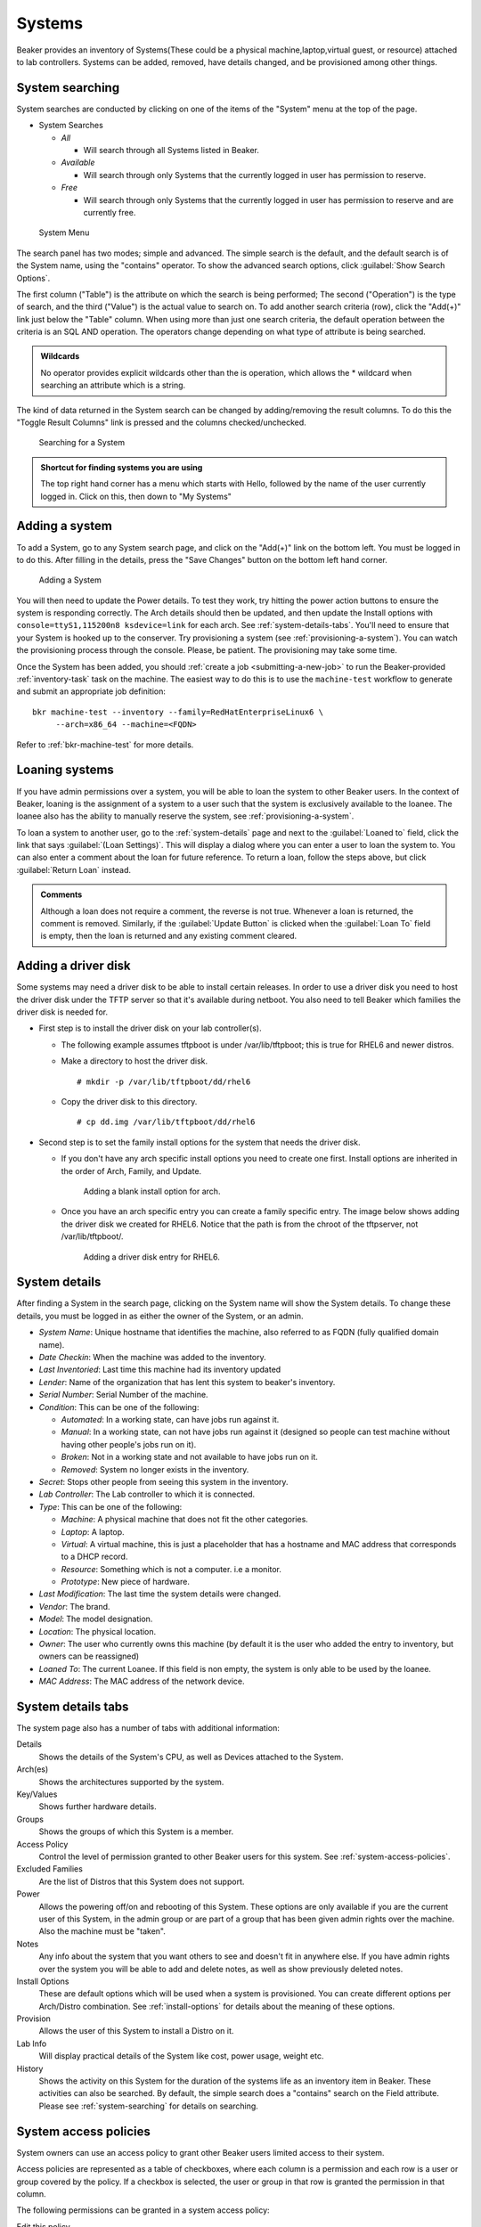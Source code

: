 Systems
-------

Beaker provides an inventory of Systems(These could be a physical
machine,laptop,virtual guest, or resource) attached to lab controllers.
Systems can be added, removed, have details changed, and be provisioned
among other things.

.. _system-searching:

System searching
~~~~~~~~~~~~~~~~

System searches are conducted by clicking on one of the items of the
"System" menu at the top of the page.

-  System Searches

   -  *All*

      -  Will search through all Systems listed in Beaker.

   -  *Available*

      -  Will search through only Systems that the currently logged in
         user has permission to reserve.

   -  *Free*

      -  Will search through only Systems that the currently logged in
         user has permission to reserve and are currently free.

.. figure:: system_menu.png
   :width: 100%
   :alt: [screenshot of System menu]

   System Menu

The search panel has two modes; simple and advanced. The simple search
is the default, and the default search is of the System name, using the
"contains" operator. To show the advanced search options, click :guilabel:`Show 
Search Options`.

The first column ("Table") is the attribute on which the search is being
performed; The second ("Operation") is the type of search, and the third
("Value") is the actual value to search on. To add another search
criteria (row), click the "Add(+)" link just below the "Table" column.
When using more than just one search criteria, the default operation
between the criteria is an SQL AND operation. The operators change
depending on what type of attribute is being searched.

.. admonition:: Wildcards

   No operator provides explicit wildcards other than the is operation, which 
   allows the \* wildcard when searching an attribute which is a string.

The kind of data returned in the System search can be changed by
adding/removing the result columns. To do this the "Toggle Result
Columns" link is pressed and the columns checked/unchecked.

.. figure:: system_search_panel.png
   :width: 100%
   :alt: [screenshot of searching for a system]

   Searching for a System

.. admonition:: Shortcut for finding systems you are using

   The top right hand corner has a menu which starts with Hello, followed by 
   the name of the user currently logged in. Click on this, then down to "My 
   Systems"

.. _adding-systems:

Adding a system
~~~~~~~~~~~~~~~

To add a System, go to any System search page, and click on the "Add(+)"
link on the bottom left. You must be logged in to do this. After filling
in the details, press the "Save Changes" button on the bottom left hand
corner.

.. figure:: system_add.png
   :width: 100%
   :alt: [screenshot of Add System page]

   Adding a System

You will then need to update the Power details. To test they work, try hitting 
the power action buttons to ensure the system is responding correctly. The Arch 
details should then be updated, and then update the Install options with 
``console=ttyS1,115200n8 ksdevice=link`` for each arch. See 
:ref:`system-details-tabs`. You'll need to ensure that your System is hooked up 
to the conserver. Try provisioning a system (see :ref:`provisioning-a-system`). 
You can watch the provisioning process through the console. Please, be patient. 
The provisioning may take some time.

Once the System has been added, you should :ref:`create a job
<submitting-a-new-job>` to run the Beaker-provided :ref:`inventory-task` task
on the machine.  The easiest way to do this is to use the ``machine-test``
workflow to generate and submit an appropriate job definition::

    bkr machine-test --inventory --family=RedHatEnterpriseLinux6 \
         --arch=x86_64 --machine=<FQDN>

Refer to :ref:`bkr-machine-test` for more details.


.. _loaning-systems:

Loaning systems
~~~~~~~~~~~~~~~
If you have admin permissions over a system, you will be able to loan the
system to other Beaker users. In the context of Beaker, loaning is the
assignment of a system to a user such that the system is exclusively available
to the loanee. The loanee also has the ability to manually reserve the system,
see :ref:`provisioning-a-system`.

To loan a system to another user, go to the :ref:`system-details` page
and next to the :guilabel:`Loaned to` field, click the link that says
:guilabel:`(Loan Settings)`. This will display a dialog where you can enter a user to
loan the system to. You can also enter a comment about the loan for future
reference. To return a loan, follow the steps above, but click
:guilabel:`Return Loan` instead.

.. admonition:: Comments

   Although a loan does not require a comment, the reverse is not true.
   Whenever a loan is returned, the comment is removed. Similarly,
   if the :guilabel:`Update Button` is clicked when the :guilabel:`Loan To`
   field is empty, then the loan is returned and any existing comment cleared.


Adding a driver disk
~~~~~~~~~~~~~~~~~~~~

Some systems may need a driver disk to be able to install certain
releases. In order to use a driver disk you need to host the driver disk
under the TFTP server so that it's available during netboot. You also
need to tell Beaker which families the driver disk is needed for.

-  First step is to install the driver disk on your lab controller(s).

   -  The following example assumes tftpboot is under /var/lib/tftpboot;
      this is true for RHEL6 and newer distros.

   -  Make a directory to host the driver disk.

      ::

          # mkdir -p /var/lib/tftpboot/dd/rhel6

   -  Copy the driver disk to this directory.

      ::

          # cp dd.img /var/lib/tftpboot/dd/rhel6

-  Second step is to set the family install options for the system that
   needs the driver disk.

   -  If you don't have any arch specific install options you need to
      create one first. Install options are inherited in the order of
      Arch, Family, and Update.

      .. figure:: initrd-driverdisk1.png
         :width: 100%
         :alt: [screenshot of Install Options tab]

         Adding a blank install option for arch.

   -  Once you have an arch specific entry you can create a family
      specific entry. The image below shows adding the driver disk we
      created for RHEL6. Notice that the path is from the chroot of the
      tftpserver, not /var/lib/tftpboot/.

      .. figure:: initrd-driverdisk2.png
         :width: 100%
         :alt: [screenshot of RHEL6 install options fields]

         Adding a driver disk entry for RHEL6.

.. _system-details:

System details
~~~~~~~~~~~~~~

After finding a System in the search page, clicking on the System name
will show the System details. To change these details, you must be
logged in as either the owner of the System, or an admin.

-  *System Name*: Unique hostname that identifies the machine, also
   referred to as FQDN (fully qualified domain name).

-  *Date Checkin*: When the machine was added to the inventory.

-  *Last Inventoried*: Last time this machine had its inventory updated

-  *Lender*: Name of the organization that has lent this system to
   beaker's inventory.

-  *Serial Number*: Serial Number of the machine.

-  *Condition*: This can be one of the following:

   -  *Automated*: In a working state, can have jobs run against it.

   -  *Manual*: In a working state, can not have jobs run against it
      (designed so people can test machine without having other
      people's jobs run on it).

   -  *Broken*: Not in a working state and not available to have
      jobs run on it.

   -  *Removed*: System no longer exists in the inventory.

-  *Secret*: Stops other people from seeing this system in the
   inventory.

-  *Lab Controller*: The Lab controller to which it is connected.

-  *Type*: This can be one of the following:

   -  *Machine*: A physical machine that does not fit the other
      categories.

   -  *Laptop*: A laptop.

   -  *Virtual*: A virtual machine, this is just a placeholder that
      has a hostname and MAC address that corresponds to a DHCP
      record.

   -  *Resource*: Something which is not a computer. i.e a monitor.

   -  *Prototype*: New piece of hardware.

-  *Last Modification*: The last time the system details were
   changed.

-  *Vendor*: The brand.

-  *Model*: The model designation.

-  *Location*: The physical location.

-  *Owner*: The user who currently owns this machine (by default it
   is the user who added the entry to inventory, but owners can be
   reassigned)

-  *Loaned To*: The current Loanee. If this field is non empty, the
   system is only able to be used by the loanee.

-  *MAC Address*: The MAC address of the network device.

.. _system-details-tabs:

System details tabs
~~~~~~~~~~~~~~~~~~~

The system page also has a number of tabs with additional information:

Details
    Shows the details of the System's CPU, as well as Devices attached to the System. 
Arch(es)
    Shows the architectures supported by the system. 
Key/Values
    Shows further hardware details.
Groups
    Shows the groups of which this System is a member.
Access Policy
    Control the level of permission granted to other Beaker users for this 
    system. See :ref:`system-access-policies`.
Excluded Families
    Are the list of Distros that this System does not support. 
Power
    Allows the powering off/on and rebooting of this System. These options are 
    only available if you are the current user of this System, in the admin 
    group or are part of a group that has been given admin rights over the 
    machine. Also the machine must be "taken".
Notes
    Any info about the system that you want others to see and doesn't fit in 
    anywhere else. If you have admin rights over the system you will be able to add 
    and delete notes, as well as show previously deleted notes.
Install Options
    These are default options which will be used when a system is provisioned. 
    You can create different options per Arch/Distro combination.
    See :ref:`install-options` for details about the meaning of these options.
Provision
    Allows the user of this System to install a Distro on it. 
Lab Info
    Will display practical details of the System like cost, power usage, weight 
    etc. 
History
    Shows the activity on this System for the duration of the systems life as 
    an inventory item in Beaker. These activities can also be searched. By 
    default, the simple search does a "contains" search on the Field attribute. 
    Please see :ref:`system-searching` for details on searching. 

.. _system-access-policies:

System access policies
~~~~~~~~~~~~~~~~~~~~~~

System owners can use an access policy to grant other Beaker users limited 
access to their system.

Access policies are represented as a table of checkboxes, where each column is 
a permission and each row is a user or group covered by the policy. If 
a checkbox is selected, the user or group in that row is granted the permission 
in that column.

The following permissions can be granted in a system access policy:

Edit this policy
    The user can edit the access policy to grant or revoke permissions, 
    including adding new users and groups to the policy.
Edit system details
    The user can edit system details and configuration, however they cannot 
    take ownership of it or grant new permissions to themselves or any other 
    user.
Loan to anyone
    The user can loan the system to any Beaker user, including themselves.
Loan to self
    The user can loan the system to themselves only.
Control power
    The user can run power commands and netboot commands for the system *even 
    when they have not reserved it*.
Reserve
    The user can reserve the system, either through the scheduler (if the 
    system is Automated) or manually through the web UI (if the system is 
    Manual).

System activity
~~~~~~~~~~~~~~~

To search through the historical activity of all Systems, navigate to
"Activity>Systems" at the top of the page.

.. figure:: system_activity_all.png
   :width: 100%
   :alt: [screenshot of system activity search]

   Searching through all Systems' activity

To search the history of a specific system, you can also use the "History" tab 
on the system page. See :ref:`system-details-tabs`.
